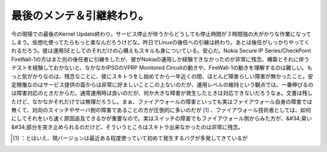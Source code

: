 ﻿最後のメンテ＆引継終わり。
##########################


今の現場での最後のKernel Update終わり。サービス停止が伴うからどうしても停止時間が３時間強の大がかりな作業になってしまう。仮想化使ってたらもっと楽なんだろうけどな。昨日でLinuxの後任への引継は終わり。あとは後任がしっかりやってくれるだろう。彼は運用SEとしてのそれだけの心構えもスキルも身についている。安心だ。Nokia Secure IP Series/CheckPoint FireWall-1の方はまた別の後任者に引継をしたが、彼がNokiaの運用しか経験できなかったのが非常に残念。構築とそれに伴うテストを経験しておかないと、なかなかIPSOのVPRP Monitored Circuitの動きや、FireWall-1の動きを理解するのは難しい。もっと気がかりなのは、残念なことに、彼にスキトラをし始めてから一年近くの間、ほとんど障害らしい障害が無かったこと。安定稼働なのはサービス提供の面からは非常に好ましいことこの上ないのだが、運用レベルの維持という観点では、一番伸びるのは障害対応のときだからだ。通常運用時は良いのだが、何か大きな障害が発生したときは対応できないだろうなぁ。文書は残したけど、なかなかそれだけでは無理だろうし。まぁ、ファイアウォールの障害といっても実はファイアウォール自身の障害では無くて、対向のスイッチやサーバ側の障害であることの方が圧倒的に多いのだが [#]_ 、ファイアウォール技術者としては、如何にしてそれをいち速く原因追及できるかが重要なので。実はスイッチの障害でもファイアウォール側からみた方が、&#34;臭い&#34;部分を突き止められるのだけど、そういうところはスキトラ出来なかったのは非常に残念。



.. [#] ：とはいえ、現バージョンは最近ある程度使っていて初めて発生するバグが多発してきているが



.. author:: mkouhei
.. categories:: Unix/Linux, security, Ops, 
.. tags::
.. comments::


